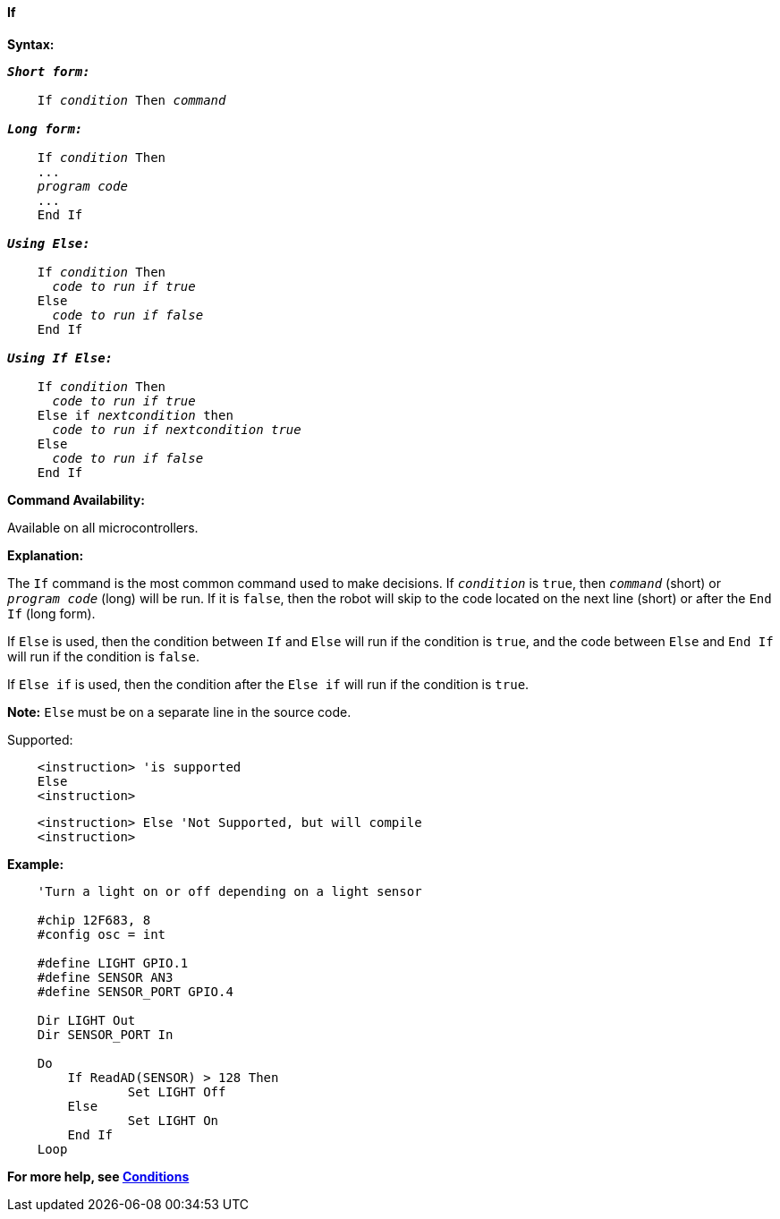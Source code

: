 ==== If

*Syntax:*
[subs="quotes"]

----
*_Short form:_*

    If _condition_ Then _command_

*_Long form:_*

    If _condition_ Then
    ...
    _program code_
    ...
    End If

*_Using Else:_*

    If _condition_ Then
      _code to run if true_
    Else
      _code to run if false_
    End If

*_Using If Else:_*

    If _condition_ Then
      _code to run if true_
    Else if _nextcondition_ then
      _code to run if nextcondition true_
    Else
      _code to run if false_
    End If

----

*Command Availability:*

Available on all microcontrollers.

*Explanation:*

The `If` command is the most common command used to make decisions. If
`_condition_` is `true`, then `_command_` (short) or `_program code_` (long)
will be run. If it is `false`, then the robot will skip to the code
located on the next line (short) or after the `End If` (long form).

If `Else` is used, then the condition between `If` and `Else` will run if the
condition is `true`, and the code between `Else` and `End If` will run if the
condition is `false`.

If `Else if` is used, then the condition after the  `Else if` will run if the
condition is `true`.


*Note:*
`Else` must be on a separate line in the source code.

Supported:

----
    <instruction> 'is supported
    Else
    <instruction>
----

----
    <instruction> Else 'Not Supported, but will compile
    <instruction>
----

*Example:*
----
    'Turn a light on or off depending on a light sensor

    #chip 12F683, 8
    #config osc = int

    #define LIGHT GPIO.1
    #define SENSOR AN3
    #define SENSOR_PORT GPIO.4

    Dir LIGHT Out
    Dir SENSOR_PORT In

    Do
    	If ReadAD(SENSOR) > 128 Then
    		Set LIGHT Off
    	Else
    		Set LIGHT On
    	End If
    Loop
----

*For more help, see <<_conditions,Conditions>>*
